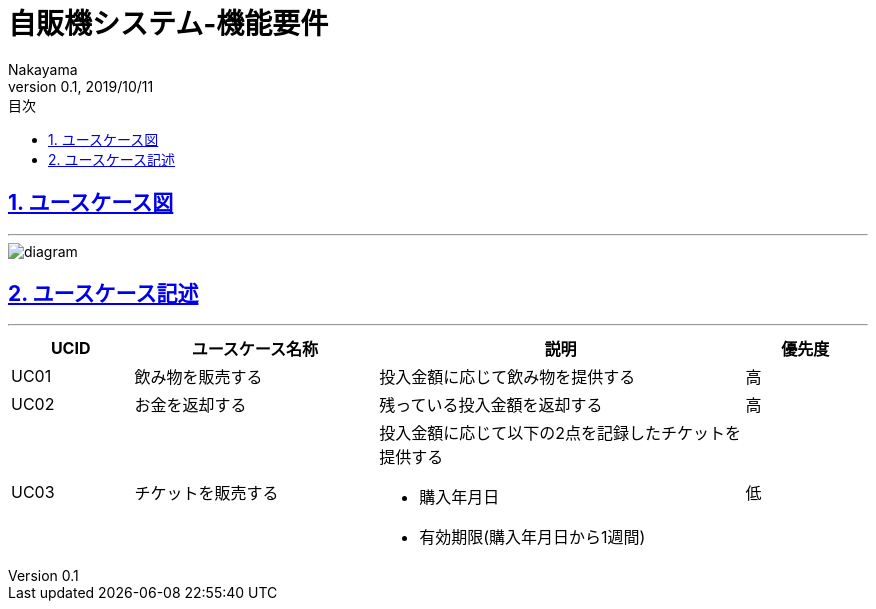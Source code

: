 :lang: ja
:doctype: book
:toc: left
:toclevels: 3
:toc-title: 目次
//toc: 目次を生成
:sectnums:
:sectnumlevels: 4
:sectlinks:
:imagesdir: ./_images
//画像イメージのディレクトリを指定 (NOTEやTIPのマークを持ってくる)
:icons: font
:source-highlighter: coderay 
//coderay: コード部分をハイライトさせる gem install coderay
:example-caption: 例
:table-caption: 表
:figure-caption: 図
:docname: = asciidoc-自販機システム_UC記述
:author: Nakayama
:revnumber: 0.1
:revdate: 2019/10/11

= 自販機システム-機能要件


== ユースケース図
'''

image::https://github.com/W-Nakayama-24/VendingMachine_CUI/blob/develop/UseCase/UseCase_Diagram.png?raw=true[diagram]

== ユースケース記述
'''

[cols="1a,2a,3a,1a", options="header"]
|===
|**UCID**
|**ユースケース名称**
|**説明**
|**優先度**

|UC01
|飲み物を販売する
|投入金額に応じて飲み物を提供する
|高

|UC02
|お金を返却する
|残っている投入金額を返却する
|高

|UC03
|チケットを販売する
|投入金額に応じて以下の2点を記録したチケットを提供する

* 購入年月日
* 有効期限(購入年月日から1週間) 

|低

|===